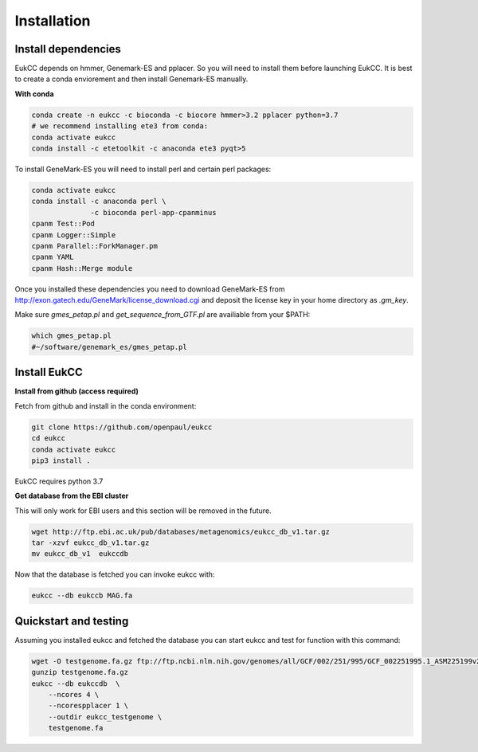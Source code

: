
Installation
---------------

Install dependencies
~~~~~~~~~~~~~~~~~~~~~~
EukCC depends on hmmer, Genemark-ES and pplacer. So you will need to install 
them before launching EukCC. It is best to create a conda enviorement
and then install Genemark-ES manually.


**With conda**

.. code-block:: shell

   conda create -n eukcc -c bioconda -c biocore hmmer>3.2 pplacer python=3.7
   # we recommend installing ete3 from conda:
   conda activate eukcc
   conda install -c etetoolkit -c anaconda ete3 pyqt>5

To install GeneMark-ES you will need to install perl and certain perl packages:

.. code-block:: shell

   conda activate eukcc
   conda install -c anaconda perl \
                 -c bioconda perl-app-cpanminus 
   cpanm Test::Pod
   cpanm Logger::Simple
   cpanm Parallel::ForkManager.pm
   cpanm YAML
   cpanm Hash::Merge module

Once you installed these dependencies you need to download GeneMark-ES
from http://exon.gatech.edu/GeneMark/license_download.cgi and deposit the
license key in your home directory as `.gm_key`.

Make sure `gmes_petap.pl`  and `get_sequence_from_GTF.pl` are availiable from your $PATH:

.. code-block:: shell

   which gmes_petap.pl
   #~/software/genemark_es/gmes_petap.pl



Install EukCC
~~~~~~~~~~~~~~~~

**Install from github (access required)**

Fetch from github and install in the conda environment:

.. code-block:: shell
    
    git clone https://github.com/openpaul/eukcc
    cd eukcc
    conda activate eukcc
    pip3 install . 

EukCC requires python 3.7

**Get database from the EBI cluster**

This will only work for EBI users and this section will be removed in 
the future.

.. code-block:: shell
    
    wget http://ftp.ebi.ac.uk/pub/databases/metagenomics/eukcc_db_v1.tar.gz
    tar -xzvf eukcc_db_v1.tar.gz
    mv eukcc_db_v1  eukccdb

Now that the database is fetched you can invoke eukcc with:

.. code-block:: shell
    
    eukcc --db eukccb MAG.fa


Quickstart and testing
~~~~~~~~~~~~~~~~~~~~~~

Assuming you installed eukcc and fetched the database you can start eukcc
and test for function with this command:

.. code-block:: shell

    wget -O testgenome.fa.gz ftp://ftp.ncbi.nlm.nih.gov/genomes/all/GCF/002/251/995/GCF_002251995.1_ASM225199v2/GCF_002251995.1_ASM225199v2_genomic.fna.gz
    gunzip testgenome.fa.gz
    eukcc --db eukccdb  \
        --ncores 4 \
        --ncorespplacer 1 \
        --outdir eukcc_testgenome \
        testgenome.fa



